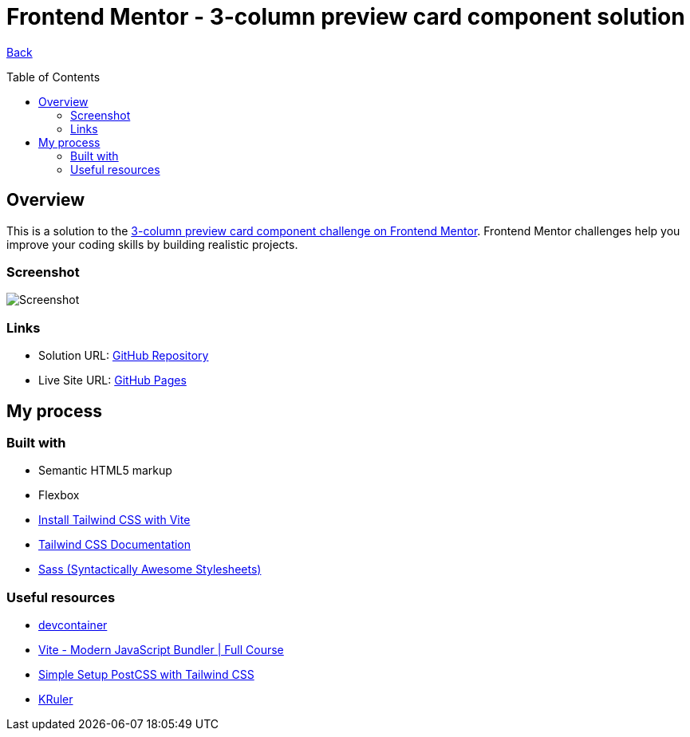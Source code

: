 [[top]]
= Frontend Mentor - 3-column preview card component solution
:toc: preamble

link:../../../[Back]

== Overview
This is a solution to the link:https://www.frontendmentor.io/challenges/3column-preview-card-component-pH92eAR2-[3-column preview card component challenge on Frontend Mentor]. Frontend Mentor challenges help you improve your coding skills by building realistic projects. 

=== Screenshot

image:./public/final.png[Screenshot]

=== Links

* Solution URL: link:https://github.com/kwoitecki/frontendmentor-playground/tree/main/challenges/newbie/3-column-preview-card-component[GitHub Repository]
* Live Site URL: link:https://kwoitecki.github.io/frontendmentor-playground/challenges/newbie/3-column-preview-card-component/dist/[GitHub Pages]

== My process

=== Built with

* Semantic HTML5 markup
* Flexbox
* link:https://tailwindcss.com/docs/guides/vite[Install Tailwind CSS with Vite]
* link:https://tailwindcss.com/docs/installation[Tailwind CSS Documentation]
* link:https://sass-lang.com/[Sass (Syntactically Awesome Stylesheets)]

=== Useful resources
* link:https://code.visualstudio.com/docs/devcontainers/containers[devcontainer]
* link:https://www.youtube.com/watch?v=9oqu9134U8Q[Vite - Modern JavaScript Bundler | Full Course]
* link:https://github.com/igorbabko/builds-with-vite/commit/63a930e6473c8238da411ac9b9dd2a44ce0d87e8[Simple Setup PostCSS with Tailwind CSS]
* link:https://apps.kde.org/de/kruler/[KRuler]

